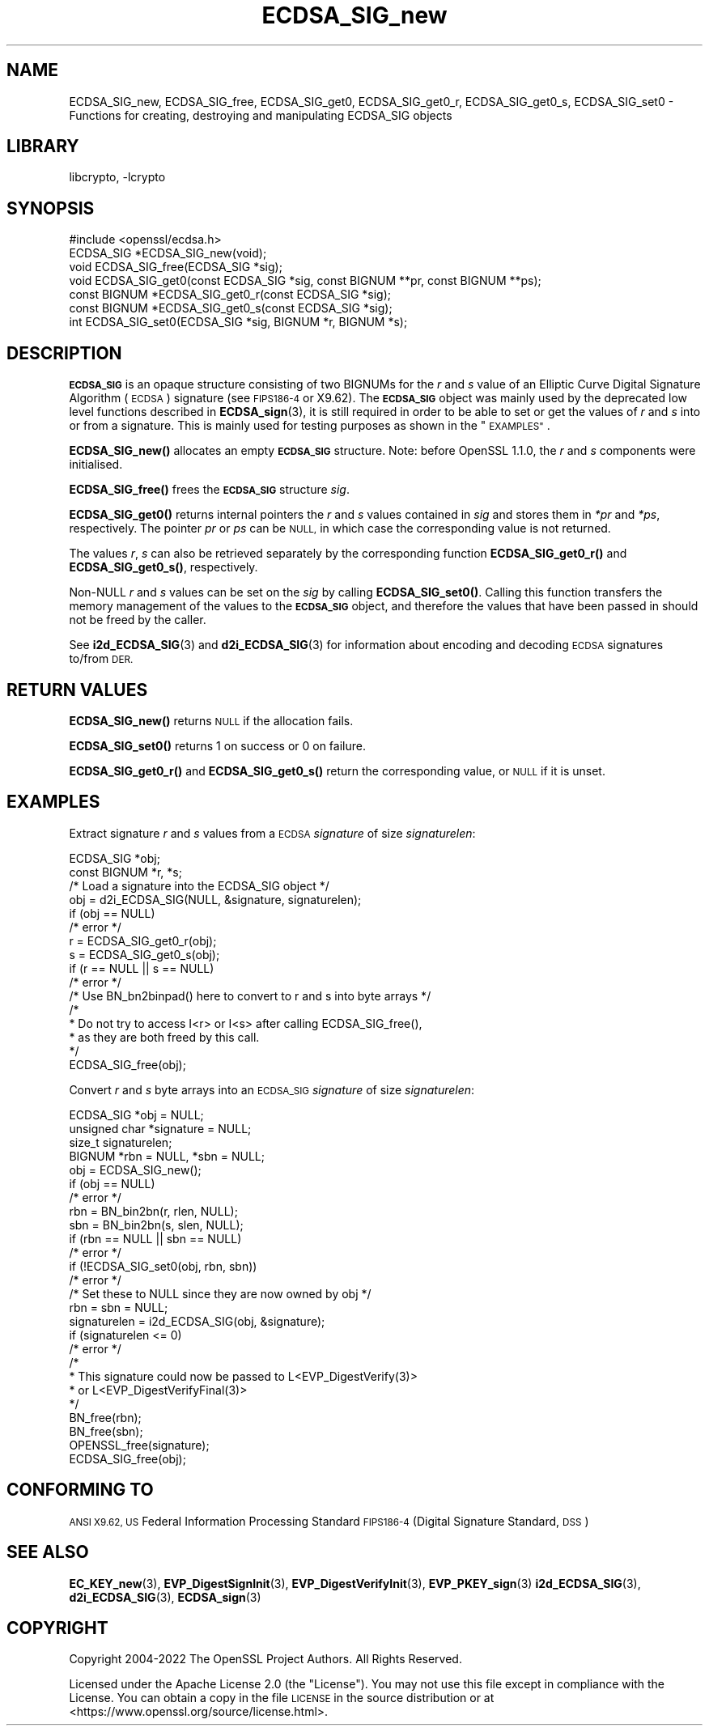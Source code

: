 .\"	$NetBSD: ECDSA_SIG_new.3,v 1.7 2023/10/25 17:17:53 christos Exp $
.\"
.\" Automatically generated by Pod::Man 4.14 (Pod::Simple 3.43)
.\"
.\" Standard preamble:
.\" ========================================================================
.de Sp \" Vertical space (when we can't use .PP)
.if t .sp .5v
.if n .sp
..
.de Vb \" Begin verbatim text
.ft CW
.nf
.ne \\$1
..
.de Ve \" End verbatim text
.ft R
.fi
..
.\" Set up some character translations and predefined strings.  \*(-- will
.\" give an unbreakable dash, \*(PI will give pi, \*(L" will give a left
.\" double quote, and \*(R" will give a right double quote.  \*(C+ will
.\" give a nicer C++.  Capital omega is used to do unbreakable dashes and
.\" therefore won't be available.  \*(C` and \*(C' expand to `' in nroff,
.\" nothing in troff, for use with C<>.
.tr \(*W-
.ds C+ C\v'-.1v'\h'-1p'\s-2+\h'-1p'+\s0\v'.1v'\h'-1p'
.ie n \{\
.    ds -- \(*W-
.    ds PI pi
.    if (\n(.H=4u)&(1m=24u) .ds -- \(*W\h'-12u'\(*W\h'-12u'-\" diablo 10 pitch
.    if (\n(.H=4u)&(1m=20u) .ds -- \(*W\h'-12u'\(*W\h'-8u'-\"  diablo 12 pitch
.    ds L" ""
.    ds R" ""
.    ds C` ""
.    ds C' ""
'br\}
.el\{\
.    ds -- \|\(em\|
.    ds PI \(*p
.    ds L" ``
.    ds R" ''
.    ds C`
.    ds C'
'br\}
.\"
.\" Escape single quotes in literal strings from groff's Unicode transform.
.ie \n(.g .ds Aq \(aq
.el       .ds Aq '
.\"
.\" If the F register is >0, we'll generate index entries on stderr for
.\" titles (.TH), headers (.SH), subsections (.SS), items (.Ip), and index
.\" entries marked with X<> in POD.  Of course, you'll have to process the
.\" output yourself in some meaningful fashion.
.\"
.\" Avoid warning from groff about undefined register 'F'.
.de IX
..
.nr rF 0
.if \n(.g .if rF .nr rF 1
.if (\n(rF:(\n(.g==0)) \{\
.    if \nF \{\
.        de IX
.        tm Index:\\$1\t\\n%\t"\\$2"
..
.        if !\nF==2 \{\
.            nr % 0
.            nr F 2
.        \}
.    \}
.\}
.rr rF
.\"
.\" Accent mark definitions (@(#)ms.acc 1.5 88/02/08 SMI; from UCB 4.2).
.\" Fear.  Run.  Save yourself.  No user-serviceable parts.
.    \" fudge factors for nroff and troff
.if n \{\
.    ds #H 0
.    ds #V .8m
.    ds #F .3m
.    ds #[ \f1
.    ds #] \fP
.\}
.if t \{\
.    ds #H ((1u-(\\\\n(.fu%2u))*.13m)
.    ds #V .6m
.    ds #F 0
.    ds #[ \&
.    ds #] \&
.\}
.    \" simple accents for nroff and troff
.if n \{\
.    ds ' \&
.    ds ` \&
.    ds ^ \&
.    ds , \&
.    ds ~ ~
.    ds /
.\}
.if t \{\
.    ds ' \\k:\h'-(\\n(.wu*8/10-\*(#H)'\'\h"|\\n:u"
.    ds ` \\k:\h'-(\\n(.wu*8/10-\*(#H)'\`\h'|\\n:u'
.    ds ^ \\k:\h'-(\\n(.wu*10/11-\*(#H)'^\h'|\\n:u'
.    ds , \\k:\h'-(\\n(.wu*8/10)',\h'|\\n:u'
.    ds ~ \\k:\h'-(\\n(.wu-\*(#H-.1m)'~\h'|\\n:u'
.    ds / \\k:\h'-(\\n(.wu*8/10-\*(#H)'\z\(sl\h'|\\n:u'
.\}
.    \" troff and (daisy-wheel) nroff accents
.ds : \\k:\h'-(\\n(.wu*8/10-\*(#H+.1m+\*(#F)'\v'-\*(#V'\z.\h'.2m+\*(#F'.\h'|\\n:u'\v'\*(#V'
.ds 8 \h'\*(#H'\(*b\h'-\*(#H'
.ds o \\k:\h'-(\\n(.wu+\w'\(de'u-\*(#H)/2u'\v'-.3n'\*(#[\z\(de\v'.3n'\h'|\\n:u'\*(#]
.ds d- \h'\*(#H'\(pd\h'-\w'~'u'\v'-.25m'\f2\(hy\fP\v'.25m'\h'-\*(#H'
.ds D- D\\k:\h'-\w'D'u'\v'-.11m'\z\(hy\v'.11m'\h'|\\n:u'
.ds th \*(#[\v'.3m'\s+1I\s-1\v'-.3m'\h'-(\w'I'u*2/3)'\s-1o\s+1\*(#]
.ds Th \*(#[\s+2I\s-2\h'-\w'I'u*3/5'\v'-.3m'o\v'.3m'\*(#]
.ds ae a\h'-(\w'a'u*4/10)'e
.ds Ae A\h'-(\w'A'u*4/10)'E
.    \" corrections for vroff
.if v .ds ~ \\k:\h'-(\\n(.wu*9/10-\*(#H)'\s-2\u~\d\s+2\h'|\\n:u'
.if v .ds ^ \\k:\h'-(\\n(.wu*10/11-\*(#H)'\v'-.4m'^\v'.4m'\h'|\\n:u'
.    \" for low resolution devices (crt and lpr)
.if \n(.H>23 .if \n(.V>19 \
\{\
.    ds : e
.    ds 8 ss
.    ds o a
.    ds d- d\h'-1'\(ga
.    ds D- D\h'-1'\(hy
.    ds th \o'bp'
.    ds Th \o'LP'
.    ds ae ae
.    ds Ae AE
.\}
.rm #[ #] #H #V #F C
.\" ========================================================================
.\"
.IX Title "ECDSA_SIG_new 3"
.TH ECDSA_SIG_new 3 "2023-05-07" "3.0.12" "OpenSSL"
.\" For nroff, turn off justification.  Always turn off hyphenation; it makes
.\" way too many mistakes in technical documents.
.if n .ad l
.nh
.SH "NAME"
ECDSA_SIG_new, ECDSA_SIG_free,
ECDSA_SIG_get0, ECDSA_SIG_get0_r, ECDSA_SIG_get0_s, ECDSA_SIG_set0
\&\- Functions for creating, destroying and manipulating ECDSA_SIG objects
.SH "LIBRARY"
libcrypto, -lcrypto
.SH "SYNOPSIS"
.IX Header "SYNOPSIS"
.Vb 1
\& #include <openssl/ecdsa.h>
\&
\& ECDSA_SIG *ECDSA_SIG_new(void);
\& void ECDSA_SIG_free(ECDSA_SIG *sig);
\& void ECDSA_SIG_get0(const ECDSA_SIG *sig, const BIGNUM **pr, const BIGNUM **ps);
\& const BIGNUM *ECDSA_SIG_get0_r(const ECDSA_SIG *sig);
\& const BIGNUM *ECDSA_SIG_get0_s(const ECDSA_SIG *sig);
\& int ECDSA_SIG_set0(ECDSA_SIG *sig, BIGNUM *r, BIGNUM *s);
.Ve
.SH "DESCRIPTION"
.IX Header "DESCRIPTION"
\&\fB\s-1ECDSA_SIG\s0\fR is an opaque structure consisting of two BIGNUMs for the
\&\fIr\fR and \fIs\fR value of an Elliptic Curve Digital Signature Algorithm (\s-1ECDSA\s0) signature
(see \s-1FIPS186\-4\s0 or X9.62).
The \fB\s-1ECDSA_SIG\s0\fR object was mainly used by the deprecated low level functions described in
\&\fBECDSA_sign\fR\|(3), it is still required in order to be able to set or get the values of
\&\fIr\fR and \fIs\fR into or from a signature. This is mainly used for testing purposes as shown
in the \*(L"\s-1EXAMPLES\*(R"\s0.
.PP
\&\fBECDSA_SIG_new()\fR allocates an empty \fB\s-1ECDSA_SIG\s0\fR structure.
Note: before OpenSSL 1.1.0, the \fIr\fR and \fIs\fR components were initialised.
.PP
\&\fBECDSA_SIG_free()\fR frees the \fB\s-1ECDSA_SIG\s0\fR structure \fIsig\fR.
.PP
\&\fBECDSA_SIG_get0()\fR returns internal pointers the \fIr\fR and \fIs\fR values contained
in \fIsig\fR and stores them in \fI*pr\fR and \fI*ps\fR, respectively.
The pointer \fIpr\fR or \fIps\fR can be \s-1NULL,\s0 in which case the corresponding value
is not returned.
.PP
The values \fIr\fR, \fIs\fR can also be retrieved separately by the corresponding
function \fBECDSA_SIG_get0_r()\fR and \fBECDSA_SIG_get0_s()\fR, respectively.
.PP
Non-NULL \fIr\fR and \fIs\fR values can be set on the \fIsig\fR by calling
\&\fBECDSA_SIG_set0()\fR. Calling this function transfers the memory management of the
values to the \fB\s-1ECDSA_SIG\s0\fR object, and therefore the values that have been
passed in should not be freed by the caller.
.PP
See \fBi2d_ECDSA_SIG\fR\|(3) and \fBd2i_ECDSA_SIG\fR\|(3) for information about encoding
and decoding \s-1ECDSA\s0 signatures to/from \s-1DER.\s0
.SH "RETURN VALUES"
.IX Header "RETURN VALUES"
\&\fBECDSA_SIG_new()\fR returns \s-1NULL\s0 if the allocation fails.
.PP
\&\fBECDSA_SIG_set0()\fR returns 1 on success or 0 on failure.
.PP
\&\fBECDSA_SIG_get0_r()\fR and \fBECDSA_SIG_get0_s()\fR return the corresponding value,
or \s-1NULL\s0 if it is unset.
.SH "EXAMPLES"
.IX Header "EXAMPLES"
Extract signature \fIr\fR and \fIs\fR values from a \s-1ECDSA\s0 \fIsignature\fR
of size \fIsignaturelen\fR:
.PP
.Vb 2
\& ECDSA_SIG *obj;
\& const BIGNUM *r, *s;
\&
\& /* Load a signature into the ECDSA_SIG object */
\& obj = d2i_ECDSA_SIG(NULL, &signature, signaturelen);
\& if (obj == NULL)
\&     /* error */
\&
\& r = ECDSA_SIG_get0_r(obj);
\& s = ECDSA_SIG_get0_s(obj);
\& if (r == NULL || s == NULL)
\&     /* error */
\&
\& /* Use BN_bn2binpad() here to convert to r and s into byte arrays */
\&
\& /*
\&  * Do not try to access I<r> or I<s> after calling ECDSA_SIG_free(),
\&  * as they are both freed by this call.
\&  */
\& ECDSA_SIG_free(obj);
.Ve
.PP
Convert \fIr\fR and \fIs\fR byte arrays into an \s-1ECDSA_SIG\s0 \fIsignature\fR of
size \fIsignaturelen\fR:
.PP
.Vb 4
\& ECDSA_SIG *obj = NULL;
\& unsigned char *signature = NULL;
\& size_t signaturelen;
\& BIGNUM *rbn = NULL, *sbn = NULL;
\&
\& obj = ECDSA_SIG_new();
\& if (obj == NULL)
\&     /* error */
\& rbn = BN_bin2bn(r, rlen, NULL);
\& sbn = BN_bin2bn(s, slen, NULL);
\& if (rbn == NULL || sbn == NULL)
\&     /* error */
\&
\& if (!ECDSA_SIG_set0(obj, rbn, sbn))
\&     /* error */
\& /* Set these to NULL since they are now owned by obj */
\& rbn = sbn = NULL;
\&
\& signaturelen = i2d_ECDSA_SIG(obj, &signature);
\& if (signaturelen <= 0)
\&     /* error */
\&
\& /*
\&  * This signature could now be passed to L<EVP_DigestVerify(3)>
\&  * or L<EVP_DigestVerifyFinal(3)>
\&  */
\&
\& BN_free(rbn);
\& BN_free(sbn);
\& OPENSSL_free(signature);
\& ECDSA_SIG_free(obj);
.Ve
.SH "CONFORMING TO"
.IX Header "CONFORMING TO"
\&\s-1ANSI X9.62,
US\s0 Federal Information Processing Standard \s-1FIPS186\-4\s0
(Digital Signature Standard, \s-1DSS\s0)
.SH "SEE ALSO"
.IX Header "SEE ALSO"
\&\fBEC_KEY_new\fR\|(3),
\&\fBEVP_DigestSignInit\fR\|(3),
\&\fBEVP_DigestVerifyInit\fR\|(3),
\&\fBEVP_PKEY_sign\fR\|(3)
\&\fBi2d_ECDSA_SIG\fR\|(3),
\&\fBd2i_ECDSA_SIG\fR\|(3),
\&\fBECDSA_sign\fR\|(3)
.SH "COPYRIGHT"
.IX Header "COPYRIGHT"
Copyright 2004\-2022 The OpenSSL Project Authors. All Rights Reserved.
.PP
Licensed under the Apache License 2.0 (the \*(L"License\*(R").  You may not use
this file except in compliance with the License.  You can obtain a copy
in the file \s-1LICENSE\s0 in the source distribution or at
<https://www.openssl.org/source/license.html>.
